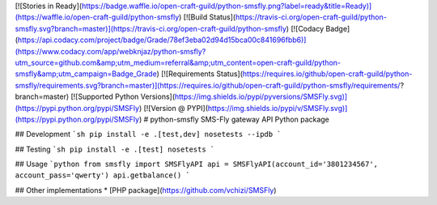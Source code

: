 [![Stories in Ready](https://badge.waffle.io/open-craft-guild/python-smsfly.png?label=ready&title=Ready)](https://waffle.io/open-craft-guild/python-smsfly) [![Build Status](https://travis-ci.org/open-craft-guild/python-smsfly.svg?branch=master)](https://travis-ci.org/open-craft-guild/python-smsfly) [![Codacy Badge](https://api.codacy.com/project/badge/Grade/78ef3eba02d94d15bca00c841696fbb6)](https://www.codacy.com/app/webknjaz/python-smsfly?utm_source=github.com&amp;utm_medium=referral&amp;utm_content=open-craft-guild/python-smsfly&amp;utm_campaign=Badge_Grade) [![Requirements Status](https://requires.io/github/open-craft-guild/python-smsfly/requirements.svg?branch=master)](https://requires.io/github/open-craft-guild/python-smsfly/requirements/?branch=master)
[![Supported Python Versions](https://img.shields.io/pypi/pyversions/SMSFly.svg)](https://pypi.python.org/pypi/SMSFly) [![Version @ PYPI](https://img.shields.io/pypi/v/SMSFly.svg)](https://pypi.python.org/pypi/SMSFly)
# python-smsfly
SMS-Fly gateway API Python package

## Development
```sh
pip install -e .[test,dev]
nosetests --ipdb
```

## Testing
```sh
pip install -e .[test]
nosetests
```

## Usage
```python
from smsfly import SMSFlyAPI
api = SMSFlyAPI(account_id='3801234567', account_pass='qwerty')
api.getbalance()
```

## Other implementations
* [PHP package](https://github.com/vchizi/SMSFly)




